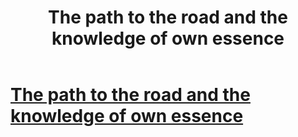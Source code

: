 #+TITLE: The path to the road and the knowledge of own essence

* [[http://archiveofourown.org/works/12122175/chapters/27492060][The path to the road and the knowledge of own essence]]
:PROPERTIES:
:Author: moonycake
:Score: 1
:DateUnix: 1510358589.0
:DateShort: 2017-Nov-11
:END:
